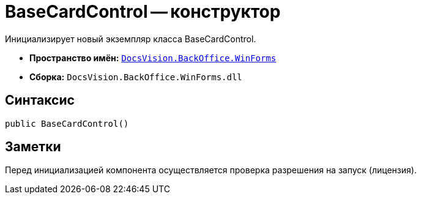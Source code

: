= BaseCardControl -- конструктор

Инициализирует новый экземпляр класса BaseCardControl.

* *Пространство имён:* `xref:api/DocsVision/BackOffice/WinForms/WinForms_NS.adoc[DocsVision.BackOffice.WinForms]`
* *Сборка:* `DocsVision.BackOffice.WinForms.dll`

== Синтаксис

[source,csharp]
----
public BaseCardControl()
----

== Заметки

Перед инициализацией компонента осуществляется проверка разрешения на запуск (лицензия).
